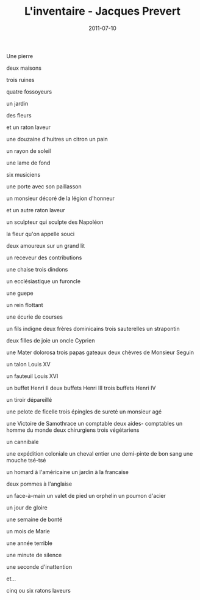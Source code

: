 #+TITLE: L'inventaire - Jacques Prevert
#+DATE: 2011-07-10
#+CATEGORIES: poetry
#+TAGS: french prevert

Une pierre

deux maisons

trois ruines

quatre fossoyeurs

un jardin

des fleurs

et un raton laveur


une douzaine d'huitres un citron un pain

un rayon de soleil

une lame de fond

six musiciens

une porte avec son paillasson

un monsieur décoré de la légion d'honneur

et un autre raton laveur



un sculpteur qui sculpte des Napoléon

la fleur qu'on appelle souci

deux amoureux sur un grand lit

un receveur des contributions 

une chaise trois dindons

un ecclésiastique un furoncle

une guepe 

un rein flottant

une écurie de courses

un fils indigne deux frères dominicains 
    trois sauterelles un strapontin

deux filles de joie un oncle Cyprien

une Mater dolorosa trois papas gateaux deux chèvres de 
    Monsieur Seguin

un talon Louis XV

un fauteuil Louis XVI

un buffet Henri II deux buffets Henri III trois buffets 
    Henri IV

un tiroir dépareillé

une pelote de ficelle trois épingles de sureté un monsieur
    agé

une Victoire de Samothrace un comptable deux aides-
    comptables un homme du monde deux chirurgiens 
    trois végétariens

un cannibale

une expédition coloniale un cheval entier une demi-pinte
    de bon sang une mouche tsé-tsé

un homard à l'américaine un jardin à la francaise

deux pommes à l'anglaise

un face-à-main un valet de pied un orphelin un poumon
    d'acier

un jour de gloire 

une semaine de bonté

un mois de Marie

une année terrible

une minute de silence

une seconde d'inattention

et...

cinq ou six ratons laveurs
